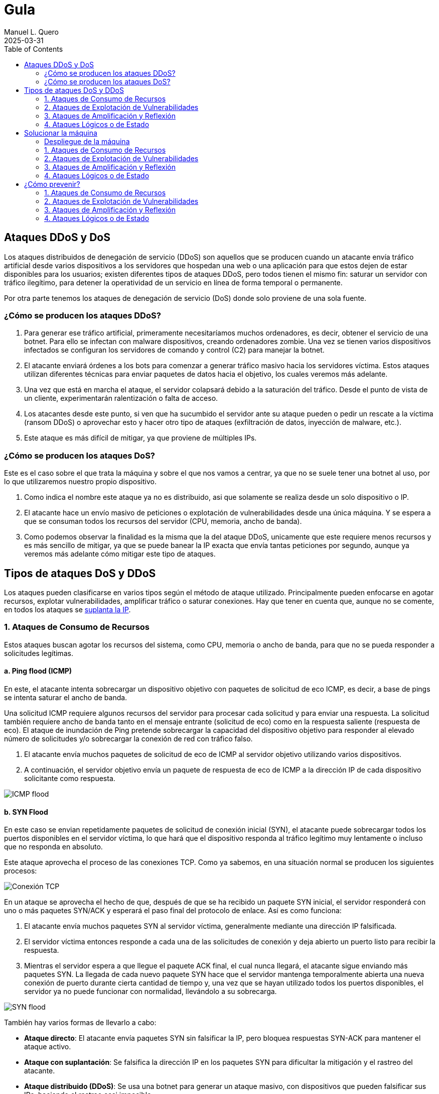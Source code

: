 = Gula
:author: Manuel L. Quero
:revdate: 2025-03-31
:toc: left
:doctype: book

<<<

== Ataques DDoS y DoS

Los ataques distribuidos de denegación de servicio (DDoS) son aquellos que se producen cuando un atacante envía tráfico artificial desde varios dispositivos a los servidores que hospedan una web o una aplicación para que estos dejen de estar disponibles para los usuarios; existen diferentes tipos de ataques DDoS, pero todos tienen el mismo fin: saturar un servidor con tráfico ilegítimo, para detener la operatividad de un servicio en línea de forma temporal o permanente.

Por otra parte tenemos los ataques de denegación de servicio (DoS) donde solo proviene de una sola fuente.

=== ¿Cómo se producen los ataques DDoS?

. Para generar ese tráfico artificial, primeramente necesitaríamos muchos ordenadores, es decir, obtener el servicio de una botnet. Para ello se infectan con malware dispositivos, creando ordenadores zombie. Una vez se tienen varios dispositivos infectados se configuran los servidores de comando y control (C2) para manejar la botnet.

. El atacante enviará órdenes a los bots para comenzar a generar tráfico masivo hacia los servidores víctima. Estos ataques utilizan diferentes técnicas para enviar paquetes de datos hacia el objetivo, los cuales veremos más adelante.

. Una vez que está en marcha el ataque, el servidor colapsará debido a la saturación del tráfico. Desde el punto de vista de un cliente, experimentarán ralentización o falta de acceso.

. Los atacantes desde este punto, si ven que ha sucumbido el servidor ante su ataque pueden o pedir un rescate a la víctima (ransom DDoS) o aprovechar esto y hacer otro tipo de ataques (exfiltración de datos, inyección de malware, etc.).

. Este ataque es más difícil de mitigar, ya que proviene de múltiples IPs.

=== ¿Cómo se producen los ataques DoS?

Este es el caso sobre el que trata la máquina y sobre el que nos vamos a centrar, ya que no se suele tener una botnet al uso, por lo que utilizaremos nuestro propio dispositivo. 

. Como indica el nombre este ataque ya no es distribuido, asi que solamente se realiza desde un solo dispositivo o IP.

. El atacante hace un envío masivo de peticiones o explotación de vulnerabilidades desde una única máquina. Y se espera a que se consuman todos los recursos del servidor (CPU, memoria, ancho de banda).

. Como podemos observar la finalidad es la misma que la del ataque DDoS, unicamente que este requiere menos recursos y es más sencillo de mitigar, ya que se puede banear la IP exacta que envía tantas peticiones por segundo, aunque ya veremos más adelante cómo mitigar este tipo de ataques.

== Tipos de ataques DoS y DDoS

Los ataques pueden clasificarse en varios tipos según el método de ataque utilizado. Principalmente pueden enfocarse en agotar recursos, explotar vulnerabilidades, amplificar tráfico o saturar conexiones. Hay que tener en cuenta que, aunque no se comente, en todos los ataques se https://www.cloudflare.com/es-es/learning/ddos/glossary/ip-spoofing/[suplanta la IP].

=== 1. Ataques de Consumo de Recursos

Estos ataques buscan agotar los recursos del sistema, como CPU, memoria o ancho de banda, para que no se pueda responder a solicitudes legítimas.

==== a. Ping flood (ICMP)

En este, el atacante intenta sobrecargar un dispositivo objetivo con paquetes de solicitud de eco ICMP, es decir, a base de pings se intenta saturar el ancho de banda.

Una solicitud ICMP requiere algunos recursos del servidor para procesar cada solicitud y para enviar una respuesta. La solicitud también requiere ancho de banda tanto en el mensaje entrante (solicitud de eco) como en la respuesta saliente (respuesta de eco). El ataque de inundación de Ping pretende sobrecargar la capacidad del dispositivo objetivo para responder al elevado número de solicitudes y/o sobrecargar la conexión de red con tráfico falso.

. El atacante envía muchos paquetes de solicitud de eco de ICMP al servidor objetivo utilizando varios dispositivos.

. A continuación, el servidor objetivo envía un paquete de respuesta de eco de ICMP a la dirección IP de cada dispositivo solicitante como respuesta.

image::assets/ping-icmp.png[ICMP flood]

==== b. SYN Flood

En este caso se envian repetidamente paquetes de solicitud de conexión inicial (SYN), el atacante puede sobrecargar todos los puertos disponibles en el servidor víctima, lo que hará que el dispositivo responda al tráfico legítimo muy lentamente o incluso que no responda en absoluto.

Este ataque aprovecha el proceso de las conexiones TCP. Como ya sabemos, en una situación normal se producen los siguientes procesos:

image::assets/syn-flood-1.png[Conexión TCP]

En un ataque se aprovecha el hecho de que, después de que se ha recibido un paquete SYN inicial, el servidor responderá con uno o más paquetes SYN/ACK y esperará el paso final del protocolo de enlace. Así es como funciona:

. El atacante envía muchos paquetes SYN al servidor víctima, generalmente mediante una dirección IP falsificada.

. El servidor víctima entonces responde a cada una de las solicitudes de conexión y deja abierto un puerto listo para recibir la respuesta.
    
. Mientras el servidor espera a que llegue el paquete ACK final, el cual nunca llegará, el atacante sigue enviando más paquetes SYN. La llegada de cada nuevo paquete SYN hace que el servidor mantenga temporalmente abierta una nueva conexión de puerto durante cierta cantidad de tiempo y, una vez que se hayan utilizado todos los puertos disponibles, el servidor ya no puede funcionar con normalidad, llevándolo a su sobrecarga.

image::assets/syn-flood-2.png[SYN flood]

También hay varios formas de llevarlo a cabo:

* *Ataque directo*: El atacante envía paquetes SYN sin falsificar la IP, pero bloquea respuestas SYN-ACK para mantener el ataque activo.
* *Ataque con suplantación*: Se falsifica la dirección IP en los paquetes SYN para dificultar la mitigación y el rastreo del atacante.
* *Ataque distribuido (DDoS)*: Se usa una botnet para generar un ataque masivo, con dispositivos que pueden falsificar sus IPs, haciendo el rastreo casi imposible.

==== c. UDP Flood

En este ataque lo que se pretende es enviar paquetes UDP a puertos aleatorios, forzando al servidor a responder con "puerto inalcanzable". 

De normal, un servidor responde a un paquete UDP enviado a uno de sus puertos de la siguiente forma:

. El servidor comprueba primero si se está ejecutando algún programa que esté escuchando solicitudes en el puerto especificado.

. Si ningún programa recibe paquetes en ese puerto, el servidor responde con un paquete ICMP (ping) para informar al remitente de que no se podía alcanzar el destino.

Entoces, si tiene que realizar este proceso para una petición, podemos llegar a imaginar que ocurre si se envían muchas peticiones. Como resultado de que el servidor víctima utiliza recursos para comprobar y luego responder a cada paquete UDP recibido, los recursos del objetivo pueden agotarse muy rápido cuando se recibe una gran avalancha de paquetes UDP, lo que provoca una denegación de servicio al tráfico normal.

image::assets/udp-flood.png[UDP Flood]

=== 2. Ataques de Explotación de Vulnerabilidades

Aprovechan fallos en el software o protocolo de red para hacer que el sistema colapse.

==== a. Slowloris

https://github.com/gkbrk/slowloris[Slowloris] es un programa que permite que un atacante sobrecargue un servidor objetivo al abrir y mantener muchas conexiones simultáneas HTTP entre el atacante y el objetivo.

El ataque se produce en la *capa de aplicación* y funciona al abrir conexiones a un servidor web objetivo y mantener esas conexiones abiertas todo el tiempo que se pueda. Slowloris es una herramienta de ataque específica diseñada para permitir que una sola máquina derribe un servidor sin utilizar mucho ancho de banda, en su lugar tiene como objetivo utilizar los recursos del servidor con solicitudes que parecen más lentas de lo normal, pero que por lo demás imitan el tráfico regular. 

El servidor atacado solo tendrá un número determinado de hilos disponibles para gestionar conexiones concurrentes. Cada hilo del servidor intentará mantenerse en servicio mientras espera a que se complete la solicitud lenta, lo cual nunca ocurre. Cuando se haya superado el máximo de conexiones posibles del servidor, no se responderá a cada conexión adicional y se producirá una denegación de servicio.

Este ataque se produce en 4 pasos:

. El atacante abre múltiples conexiones al servidor objetivo mediante el envío de múltiples encabezados de solicitudes HTTP parciales.

. El objetivo es abrir un hilo para cada solicitud entrante, con la intención de cerrar el hilo una vez que se haya completado la conexión. Para ser eficiente, si una conexión tarda demasiado, el servidor agotará el tiempo de la conexión excesivamente larga, liberando el hilo para la siguiente solicitud.

. Para evitar que el objetivo agote las conexiones, el atacante envía periódicamente encabezados de solicitud parciales al objetivo para mantener activa la solicitud. Básicamente, dice: "¡Todavía estoy aquí! Solo soy lento, por favor, espérame".

. El servidor objetivo nunca es capaz de liberar ninguna de las conexiones parciales abiertas mientras espera a que termine la solicitud. Una vez que todos los hilos disponibles están en uso, el servidor será incapaz de responder a las solicitudes adicionales realizadas desde el tráfico regular, provocando una denegación de servicio.

image::assets/Slowloris.jpg[Slowloris]

==== b. Teardrop Attack

En este caso se usan paquetes fragmentados de datos para inundar el servidor o la red de una víctima. Dado que el servidor no puede volver a ensamblar los paquetes, se produce una sobrecarga del servidor.

Los datos, o el tráfico de la red, suelen desglosarse en pequeños fragmentos y, luego, etiquetarse con un número específico en lo que se conoce como el campo "Fragment Offset". Volver a organizarlos en el orden correcto una vez que llegan es lo que suele suceder cuando no hay un ataque de por medio.

Entonces durante un ataque Teardrop, el ciberdelincuente inyecta un error en el campo "Fragment Offset", que interrumpe el proceso de resecuenciamiento. Como resultado, el sistema recolecta un grupo grande de datos fragmentados dañados que no se pueden volver a ensamblar adecuadamente. Lamentablemente, tu sistema se sobrecarga y se bloquea sin advertencias (adecuadas).

Este ataque afectaba principalmente a sistemas antiguos como Windows 95, NT y algunas versiones de Linux

image::assets/Teardrop.jpg[Teardrop]

==== c. Ping of Death (PoD)

Este ataque es el precursos del *Ping flood* visto anteriormente. Consiste en el envio de paquetes más extensos que el tamaño máximo de paquetes de una conexión a Internet.

Estos paquetes son superior a 65,535 bytes, lo que provoca errores de reensamblaje en sistemas antiguos y puede causar fallos del sistema o reinicios. Este ataque aprovecha vulnerabilidades específicas en el manejo de fragmentación de paquetes de ciertos sistemas operativos más antiguos.

image::assets/ping-of-death.png[PoD]

=== 3. Ataques de Amplificación y Reflexión

Utilizan servidores de terceros para amplificar el tráfico hacia la víctima, generando un volumen de datos inmenso. Todos los ataques de amplificación aprovechan una disparidad en el consumo de ancho de banda entre un atacante y el recurso web objetivo.

==== a. DNS Amplification

En este ataque un atacante aprovecha la funcionalidad de los solucionadores de DNS abiertos para sobrecargar una red o servidor específico con una cantidad amplificada de tráfico, impidiendo el acceso.

Consiste en enviar consultas breves que derivan en extensas respuestas que permiten aumentar el volumen del tráfico, produciendo la caida del servidor. También hay que tener en cuenta el efecto devastador que tiene esto realizado por una botnet.

Este ataque se ejecuta de la siguiente manera:

. El atacante utiliza un punto de conexión en riesgo para enviar paquetes UDP con direcciones IP falsificadas a un recursor de DNS. La dirección falsificada en los paquetes señala a la dirección IP real de la víctima.

. Cada uno de los paquetes UDP realiza una solicitud a un solucionador de DNS, que a menudo aprueba un argumento como "CUALQUIERA" para recibir la respuesta más extensa posible.

. Después de recibir las solicitudes, el solucionador de DNS, que intenta ser útil respondiendo, envía una respuesta extensa a la dirección IP falsificada. 

. La dirección IP del servidor recibe la respuesta y la infraestructura de red asociada se ve inundada por una avalancha de tráfico, produciendo la denegación de servicio.

image::assets/dns-amplification.png[DNS Amplification]

==== b. NTP Amplification

En este ataque se aprovecha la funcionalidad de un servidor NTP (protocolo de tiempo de red) para sobrecargar una red o servidor específico con una cantidad amplificada de tráfico UDP, lo que impide al tráfico normal acceder al servidor víctima.

Lo que se pretende es explotar el comando monlist en servidores NTP vulnerables para multiplicar el tráfico de solicitud, generando una respuesta hasta 206 veces mayor, permitiendo a un atacante amplificar su ataque de DDoS con un impacto masivo.

Este ataque se realiza de la siguiente manera:

. El atacante utiliza una red de bots para enviar paquetes UDP con direcciones IP falsificadas a un servidor NTP que tiene el comando monlist activado. La dirección IP falsificada en cada paquete se dirige a la dirección IP real de la víctima.

. Cada paquete UDP hace una solicitud al servidor NTP utilizando su comando monlist, lo que provoca una extensa respuesta.

. El servidor responde entonces a la dirección falsificada con los datos resultantes.

. La dirección IP del servidor recibe la respuesta y la infraestructura de red asociada se ve sobrecargada por la avalancha de tráfico, con la consiguiente denegación de servicio.

image::assets/ntp-amplification.png[NTP Amplification]

==== c. Memcached Amplification

En este caso el atacante falsifica las solicitudes a un *servidor memcached* UDP vulnerable, que luego inunda a la víctima objetivo con tráfico de Internet, lo que puede llegar a sobrecargar los recursos de la misma. Mientras está sobrecargada la infraestructura de Internet del objetivo, no se pueden procesar nuevas solicitudes, por lo que se produce la denegación de servicio.

*Memcached* es un sistema de almacenamiento en caché de bases de datos para acelerar sitios web y redes.

El ataque funciona como los anteriores que hemos visto sobre amplificación, ya que se envían solicitudes falsas a un servidor vulnerable, que luego responde con una mayor cantidad de datos que la solicitud inicial, magnificando el volumen de tráfico. Este método de ataque de amplificación es posible ya que los servidores de memcached tienen la opción de funcionar con el protocolo UDP. UDP se utiliza porque nunca se consulta al host objetivo si está o no dispuesto a recibir los datos, lo que permite enviar una gran cantidad de datos al objetivo sin su consentimiento previo.

Un ataque basado en memcached se produce:

. Un atacante implanta una gran *carga útil* de datos en un servidor memcached en riesgo.

. A continuación, el atacante falsifica una solicitud HTTP GET con la dirección IP de la víctima.

. El servidor de memcached vulnerable que recibe la solicitud, que intenta ser útil respondiendo, envía una respuesta extensa al objetivo.

. El servidor objetivo o su infraestructura es incapaz de procesar la gran cantidad de datos enviados desde el servidor memcached, lo cual provoca una sobrecarga y una denegación de servicio a las solicitudes legítimas.

Ejemplo de ataque mecached:

image::assets/memcached-attack.png[Memcached]

=== 4. Ataques Lógicos o de Estado

Estos ataques aprovechan la gestión de conexiones del sistema para hacer que los recursos se agoten.

==== a. HTTP Flood

La intención de este ataque es saturar un servidor objetivo con solicitudes HTTP, en la capa de aplicación. Normalmente se utilizan botnets para este tipo de ataques.

image::assets/http-flood-attack.png[HTTP Flood]

Hay dos variantes:

*Ataque HTTP GET*

Varios dispositivos envian múltiples solicitudes de imágenes, archivos o algún otro activo desde un servidor objetivo. Cuando el objetivo se vea inundado con solicitudes y respuestas entrantes, se producirá una denegación de servicio

*Ataque HTTP POST*

Este tipo de ataque se hace a través de los formularios, donde se suelen enviar los datos a una base de datos. El proceso de gestionar los datos del formulario y ejecutar los comandos necesarios de la base de datos es relativamente intensivo en comparación con la cantidad de potencia de procesamiento y el ancho de banda que se necesita para enviar la solicitud POST. Este ataque utiliza la disparidad en el consumo relativo de recursos, al enviar muchas solicitudes POST directamente a un servidor objetivo hasta que se sature su capacidad

==== b. RUDY (R U Dead Yet?)

https://github.com/sahilchaddha/rudyjs[RUDY] es una herramienta cuyo objetivo es mantener un servidor web atado al enviar datos de formularios a un ritmo muy lento. La herramienta detecta los campos del formulario y aprovecharse del proceso de envío del mismo.

Un ataque R.U.D.Y. se realiza en los siguientes pasos:

. La herramienta R.U.D.Y. rastrea la aplicación de la víctima en busca de un campo de formulario.

. Cuando encuentra un formulario, la herramienta crea una solicitud POST HTTP para imitar el envío de un formulario legítimo. Esta solicitud POST contiene un encabezado que alerta al servidor de que se va a enviar un contenido muy extenso.

. Luego, la herramienta alarga el proceso de envío de los datos del formulario al dividirlo en paquetes de hasta 1 byte cada uno, y al enviar estos paquetes al servidor a intervalos aleatorios de unos 10 segundos cada uno.

. La herramienta sigue enviando datos de forma indefinida. El servidor web mantendrá la conexión abierta para aceptar los paquetes, ya que el comportamiento del ataque es similar al de un usuario con una velocidad de conexión lenta que envía datos de un formulario. Entretanto, se ve afectada la capacidad del servidor web para manejar el tráfico legítimo, por lo que termina saturándose.

image::assets/RUDY.jpg[RUDY]

<<<

== Solucionar la máquina

Vamos a ver en esta guía cómo realizar ataques de denagación de servicios y cómo estos afectan a un servidor mal configurado. Aprenderemos principalmente cómo realizarlos y ver lo que ocurre en nuestra máquina.

Para ello utilizaremos varias herramientas que estarán disponibles en el contenedor *dos*:

* https://www.kali.org/tools/hping3/[hping3]
* https://github.com/gkbrk/slowloris[slowloris]
* ping
* https://github.com/C4PIT4L/TearDrop[TearDrop]
* https://github.com/LimerBoy/Impulse[Impulse]
* https://github.com/sahilchaddha/rudyjs[Rudyjs]
* https://github.com/rodarima/lsi/blob/master/p2/dnsdrdos.c[dnsdrdos.c]


Sería conveniente utilizar una distribución Linux, es recomendable usar Kali Linux.

=== Despliegue de la máquina

Como requisito, necesitaremos tener instalado docker y docker-compose.

Podemos ver como instalar docker para varias distribuciones de linux -> https://docs.docker.com/engine/install/[Instalar Docker]

Podemos ver como instalar docker-compose para varias distribuciones de linux -> https://docs.docker.com/compose/install/linux/[Instalar Docker-Compose]

En un directorio deberemos tener el auto_deploy.sh, gula.tar y docker-compose.yml, deberemos acceder con la terminal a dicho directorio y ejecutar el siguiente comando. 

(Si el auto_deploy no tiene permisos se los damos mediante *chmod +x*). 

[source,bash]
----
$ sudo bash auto_deploy.sh gula.tar
----

Tendremos tres imagenes, dos son del servidor y la otra es un entorno de ataque, donde están todas las herramientas configuradas y listas para usar. Si queremos usar este entorno, en una terminal ponemos:

[source,bash]
----
$ sudo su
$ docker exec -ti dos /bin/bash
----

En caso de querer comprobar el servidor con *tcpdump*, deberemos acceder al contenedor de nginx:

[source,bash]
----
$ sudo su
$ docker exec -ti nginx /bin/bash
----

También podemos ver las estadísticas de los contenedores poniendo *docker stats* en la terminal.

En cuanto a acceder a la página, es recomendable crear un nuevo perfil en nuestro navegador y borrar la cache de este por cada ataque. De esta forma comprobaremos que se ha realizado o no, sería como entrar por primera vez.

[cols="1,1"]
|===
|Navegador|URL

|Firefox
|about:profiles

|Brave
|brave://settings/manageProfile

|Chrome
|chrome://settings -> "Personas"

|Opera
|opera://settings/side-profiles-settings
|===

==== Nociones básicas

* *tcpdump* -> Es una herramienta de línea de comandos utilizada para capturar y analizar el tráfico de red en tiempo real. Permite inspeccionar los paquetes que circulan por una interfaz de red, filtrar tráfico específico por protocolos, direcciones IP o puertos, y visualizar detalles sobre las conexiones de red. Es útil para diagnosticar problemas de red, auditar la seguridad o estudiar el comportamiento de aplicaciones en la red.

* *docker stats* -> Muestra información en tiempo real sobre el rendimiento de los contenedores en ejecución. Los datos que proporciona son útiles para monitorear el consumo de recursos y detectar posibles problemas de rendimiento.

- *CPU %* -> Indica el porcentaje de uso de la CPU por parte del contenedor. Es útil para detectar si un contenedor está consumiendo demasiados recursos de procesamiento.
- *MEM USAGE / LIMIT* -> Muestra la cantidad de memoria RAM utilizada por el contenedor, junto con el límite de memoria asignado. Esto permite ver si un contenedor está alcanzando su límite de memoria, lo que podría llevar a que se detenga o se vuelva inestable.
- *MEM %* -> El porcentaje de la memoria total asignada al contenedor que está siendo utilizada.
- *NET I/O* -> Muestra la cantidad de datos que el contenedor ha enviado y recibido por la red. Esta cifra es útil para evaluar si el contenedor está generando un alto volumen de tráfico de red, lo que podría indicar que está manejando grandes cantidades de datos o que está siendo atacado
- *BLOCK I/O* -> Muestra la cantidad de datos leída y escrita por el contenedor en el sistema de almacenamiento (disco). Es útil para detectar cuellos de botella en el rendimiento del contenedor relacionados con el acceso a disco.
- *PIDS* -> El número de procesos activos dentro del contenedor. Si este número es muy alto, puede indicar que el contenedor está ejecutando demasiados procesos.

=== 1. Ataques de Consumo de Recursos

==== a. Ping flood (ICMP)

===== Comando

[source,bash]
----
$ sudo hping3 --icmp -flood -a (IPspoof) (IP)
----

Mediante este comando podremos enviar muchos paquetes ICMP como hemos visto anteriormente, con nuestra IP falsificada.

. *hping3* -> Es una herramienta para generar paquetes de red personalizados y hacer pruebas de red o ataques de denegación de servicio (DoS).

. *--icmp* -> Indica que se van a enviar paquetes ICMP (tipo "ping"), similares a los enviados por el comando ping.

. *--flood* -> Envía paquetes lo más rápido posible sin esperar respuesta, generando un gran volumen de tráfico.

. *-a (IPspoof)* -> Usa IP spoofing, es decir, falsifica la dirección IP de origen, haciendo que el ataque parezca provenir de otra máquina.

===== Resultados del ataque

*Limitaciones del entorno local*

El ataque está diseñado para saturar el ancho de banda de un servidor remoto.

En nuestro caso, tanto el atacante como el servidor están en la misma máquina o en la misma red local, lo que elimina la latencia de la red y la congestión del tráfico externo.

Al no haber una "distancia" real que recorrer para los paquetes, el tráfico no se propaga como en un ataque real.

*Análisis del tráfico con tcpdump*

Si ejecutamos el ataque y analizamos el tráfico desde el servidor Nginx con tcpdump, podemos ver cómo se reciben las peticiones.

[source,bash]
----
$ tcpdump -i eth0 icmp
----

image::assets/imagenes-vuln/1/Pingflood/tcpdump.png[Tcpdump]

En los resultados, observamos que solo 481825 paquetes han sido capturados de un total de 7786662 paquetes filtrados, el resto ha sido descartado por el kernel.

Esto ocurre porque el sistema no puede manejar un volumen tan alto de paquetes, por lo que los descarta antes de procesarlos.

*Monitoreo con docker stats*

image::assets/imagenes-vuln/1/Pingflood/dockerstats.png[Dockerstats]

Al revisar docker stats durante el ataque, no se observan cambios significativos en el uso de recursos.

Lo único que aumenta es el Net I/O de Nginx, ya que está recibiendo las solicitudes maliciosas.

Sin embargo, como los paquetes son descartados antes de ser procesados, el ancho de banda real no se ve afectado.

==== b. SYN Flood

===== Comando

Mediante el siguiente comando enviaremos un ataque SYN flood con direcciones IP falsificadas para saturar la tabla de conexiones del servidor y hacer que deje de aceptar conexiones legítimas.

[source,bash]
----
$ sudo hping3 -c 15000 -d 120 -S -w 64 -p 80 --flood --rand-source (IP)
----

. *hping3* -> Es una herramienta de red utilizada para enviar paquetes TCP/IP personalizados. Es muy útil para pruebas de red y ataques de denegación de servicio (DoS).

. *-c 15000* -> Indica el número de paquetes a enviar, en este caso, 15,000 paquetes.

. *-d 120* -> Establece el tamaño del payload de cada paquete a 120 bytes.

. *-S* -> Establece el flag SYN en el paquete TCP. Esto es clave para un ataque SYN flood, ya que inicia una conexión TCP sin completar el "handshake".

. *-w 64* -> Define el tamaño de la ventana TCP. Esto es el tamaño de la ventana de recepción de datos en el protocolo TCP.

. *-p 80* -> Especifica el puerto de destino. En este caso, el puerto 80, que es utilizado por HTTP.

. *--flood* -> Envía paquetes lo más rápido posible sin esperar respuesta, generando un gran volumen de tráfico.

. *--rand-source* -> Hace que la fuente de los paquetes sea aleatoria, lo que dificulta el rastreo del origen del ataque (hace que el ataque sea de tipo "spoofed").

===== Resultados del ataque

*Inicio del ataque*

Una vez que iniciamos el ataque, es recomendable esperar unos segundos para que su efecto se refleje en el servidor.

*Verificación del efecto*

Para comprobar si el ataque ha tenido éxito, intentamos acceder a la IP del servidor desde el navegador.

Es importante limpiar la caché del navegador o usar un perfil nuevo para evitar datos almacenados. (Esta recomendación puede incluirse en la parte de despliegue del documento).

image::assets/imagenes-vuln/1/SYNflood/cargando.png[Cargando]

Como podemos ver, el servidor no responde y la página no carga. Esto indica que el ataque ha sido exitoso y está afectando la disponibilidad del servicio.

*Análisis con tcpdump*

Durante un breve escaneo con tcpdump, observamos que se han capturado 21 paquetes de un total de 3955070 paquetes procesados, el resto ha sido descartado por el kernel.

[source,bash]
----
$ tcpdump -i any 'tcp[tcpflags] & (tcp-syn) != 0 and tcp[tcpflags] & (tcp-ack) == 0'
----

Esto indica que hay una gran cantidad de paquetes SYN intentando establecer conexiones, lo que reduce progresivamente la disponibilidad del servidor para aceptar clientes legítimos.

image::assets/imagenes-vuln/1/SYNflood/tcpdump.png[Tcpdump]

*Análisis del impacto con docker stats*

Al monitorear el servidor con docker stats, observamos un Net I/O de 4.68GB / 4.27MB.

Esto sugiere que la carga de red es muy elevada, lo que aumenta las probabilidades de que algunos paquetes logren completar el handshake y consuman recursos del servidor.

image::assets/imagenes-vuln/1/SYNflood/dockerstats.png[Dockerstats]

==== c. UDP Flood

===== Comando

[source,bash]
----
$ sudo hping3 --udp -p 53 -d 120 --flood (IP)
----

. *hping3* -> Es una herramienta para generar paquetes de red personalizados y hacer pruebas de red o ataques de denegación de servicio (DoS).

. *--udp* -> Envía paquetes UDP en lugar de los predeterminados TCP.

. *-p 53* -> Especifica el puerto de destino, en este caso 53 (DNS) (Otros puertos que se pueden usar son 123 (NTP) y 161 (SNMP) ya que van por UDP)

. *-d 120* -> Define el tamaño de los paquetes en 120 bytes.

. *--flood* -> Envía paquetes lo más rápido posible sin esperar respuesta, generando un gran volumen de tráfico.

===== Resultados del ataque

*Inicio del ataque*

Este ataque no lo podemos realizar en nuestro entorno. Esto es debido a que no hay ancho de banda involucrado, ocurriendo el mismo caso que en el ataque de ping flood. Cuando el puerto de destino no está abierto, el sistema responde con un paquete ICMP (ping). Al ejecutarse en un entorno local, no se genera tráfico significativo, por lo que no se pueden observar efectos claros en la red.

*Análisis con tcpdump*

Durante un breve escaneo con tcpdump, observamos que se han capturado 71323 paquetes de un total de 2390095 paquetes procesados, el resto de los paquetes ha sido descartado por el kernel.

[source,bash]
----
$ tcpdump -i any udp
----

Esto indica que el ataque se está ejecutando correctamente y que los paquetes están llegando al servidor. Sin embargo, al no haber distancia real en la red ni consumo de ancho de banda, los efectos son mínimos en este entorno.

image::assets/imagenes-vuln/1/UDPflood/tcpdump.png[Tcpdump]

*Análisis del impacto con docker stats*

Al monitorear el servidor con docker stats, observamos un Net I/O de aproximadamente 5.9GB / 600KB.

Esto sugiere que el servidor está recibiendo una gran cantidad de paquetes, pero no está generando una respuesta significativa en términos de tráfico saliente. Esto confirma que, aunque el ataque está en marcha, en un entorno local no se logra un impacto real en el rendimiento del servidor.

image::assets/imagenes-vuln/1/UDPflood/dockerstats.png[Dockerstats]

=== 2. Ataques de Explotación de Vulnerabilidades

==== a. Slowloris

===== Requisitos

Deberemos tener antes python3 instalado (Debian/Ubuntu):

[source,bash]
----
$ sudo apt upgrade
$ sudo apt install python3 python3-pip python3-dev python3-venv build-essential
----

En caso de usar otra distribución mira esto -> https://www.geeksforgeeks.org/how-to-install-python-on-linux/

Descargamos la herramienta, para ello tenemos dos opciones:

*Pip install*:

[source,bash]
----
$ sudo pip3 install slowloris
$ slowloris example.com
----

*Git clone*:
[source,bash]
----
$ git clone https://github.com/gkbrk/slowloris.git
$ cd slowloris
$ python3 slowloris.py example.com
----

===== Comando

En este caso, es recomendable usar varias terminales con este comando, de esta forma es más rápido el ataque.

[source,bash]
----
$ sudo slowloris (IP)
----

===== Resultados del ataque

Este ataque ha sido exitoso en nuestro entorno; no solo impide el acceso a la página, sino que la ha dejado completamente inaccesible.

*Verificación del efecto*

Accedemos con nuestro perfil a la IP del servidor y nos debe salir lo siguiente:

image::assets/imagenes-vuln/2/slowloris/conexion.png[ConexionError]

Esto nos indica que se ha realizado con exito el ataque DoS.

*Análisis con tcpdump*

Analizando los datos capturados con tcpdump, podemos observar que nuestro ataque está ocupando múltiples conexiones al puerto 80 y que estas conexiones no están siendo cerradas, sino que permanecen abiertas. Esto es lo que ocurre con Slowloris, donde el atacante envía solicitudes HTTP parciales para mantener las conexiones activas y agotar los recursos del servidor.

[source,bash]
----
$ tcpdump -i eth0 -n port 80 and tcp[13] = 2
----

Además, en las terminales donde ejecutamos Slowloris, podemos ver que la herramienta indica el envío del encabezado Keep-Alive a los sockets abiertos, lo que refuerza la persistencia de las conexiones.

image::assets/imagenes-vuln/2/slowloris/tcpdump.png[Tcpdump]

*Análisis del impacto con docker stats*

Por otro lado, al inspeccionar el consumo de recursos con docker stats, observamos que el contenedor del servidor está recibiendo 30GB en Net I/O, lo que representa un tráfico alto para un servidor web. Este consumo masivo de red sugiere que el servidor está siendo saturado con solicitudes, lo que contribuye a su caída.

image::assets/imagenes-vuln/2/slowloris/dockerstats.png[Dockerstats]

==== b. Teardrop

===== Requisitos

Deberemos tener antes python3 instalado (Debian/Ubuntu):

[source,bash]
----
$ sudo apt upgrade
$ sudo apt install python3 python3-pip python3-dev python3-venv build-essential
----

En caso de usar otra distribución mira esto -> https://www.geeksforgeeks.org/how-to-install-python-on-linux/

Descargamos la herramienta:

[source,bash]
----
$ git clone https://github.com/C4PIT4L/TearDrop.git
$ cd TearDrop
$ python3 -m venv venv
$ source venv/bin/activate
$ pip install -r requirements.txt
----

===== Comando

[source,bash]
----
$ sudo python teardrop.py (IP) 1500 --indefinite
----

- *python teardrop.py* -> Ejecuta el script teardrop.py, que genera paquetes malformados.

- *(IP)* -> IP víctima.

- *1500* -> Tamaño de los paquetes fragmentados en bytes.

- *--indefinite* -> Opción que indica que el ataque se ejecutará de forma continua hasta que lo detengas (Ctrl + C).

===== Resultados del ataque

Como pudimos ver anteriormente, este ataque se ejecutaba en servidores antiguos con sistemas Windows 95, NT 4.0 y Linux 2.0, pero los sistemas modernos simplemente descartan estos paquetes.
Además en una red local, los fragmentos IP llegan demasiado rápido y no generan problemas de reensamblado. En redes antiguas con alta latencia, el ataque funcionaba porque los fragmentos llegaban en momentos diferentes.

==== c. Ping of Death (PoD)

===== Comando

[source,bash]
----
$ ping -s 65500 -c 1000 (IP)
----

- *-s 65500* -> Tamaño del paquete (máximo 65535 bytes, pero algunos sistemas tienen límites menores).

- *-c 1000* -> Enviar 1000 paquetes.

- *(IP)* -> La IP del objetivo.

===== Resultados del ataque

Al igual que el anterior, este ataque solo afecta a sistemas antiguos (Windows 95/98/NT, Linux 2.0, algunos routers antiguos).

Actualmente el protocolo IPv4 permite que los paquetes se dividan en fragmentos si son demasiado grandes. Si un paquete se fragmenta y el receptor no puede reconstruirlo correctamente, simplemente lo descarta

=== 3. Ataques de Amplificación y Reflexión

==== a. DNS Amplification

===== Requisitos

Vamos a usar una antiguo script de C, por lo que haremos lo siguiente:

[source,bash]
----
$ mkdir dnsdrdos
$ cd dnsdrdos
$ wget https://github.com/rodarima/lsi/blob/master/p2/dnsdrdos.c
$ gcc dnsdrdos.c -o dnsdrdos.o -Wall -ansi
----

Una vez compilado el script, necesitamos crear una lista de servidores dns, que serán los que envien paquetes al servidor víctima:

Podemos obtener los servidores dns de la siguiente página -> https://public-dns.info/

===== Comando

[source,bash]
----
$ sudo ./dnsdrdos.o -f (dnslist.txt) -s (IP víctima) -l (tiempo del ataque)
----
- *-f* -> El archivo txt con la lista de servidores dns, solo una IP por linea
- *-s* -> La IP a la que vamos a atacar
- *-l* -> El tiempo de duración del ataque

===== Resultados del ataque

Este ataque es bastante eficaz, como se está utilizando una IP local (nuestra red interna), los servidores DNS amplifican las peticiones hacia esta dirección. El tráfico amplificado llena la red local con solicitudes, causando congestión. Sin embargo, el servidor DNS local sigue funcionando, ya que no se ve afectado por el ataque en términos de disponibilidad. El problema es que, dado que el tráfico afecta a nuestra red interna, otras aplicaciones y servicios de red que dependen de la conexión (como navegación web o actualizaciones de paquetes) se ven ralentizados o incluso interrumpidos.

*Gráficos en Kali Linux*

En Kali Linux, en la parte superior derecha, hay unos gráficos que muestran el uso de la CPU. Podemos observar cómo, durante el ataque, el gráfico comienza a reflejar un incremento en la carga del procesador. Esto indica que el servidor está procesando un número elevado de solicitudes, lo que confirma que el ataque está en curso.

image::assets/imagenes-vuln/3/dns/kali.png[KaliGraphs]

*Análisis con tcpdump*

Utilizando tcpdump, se puede observar cómo las peticiones de las IPs de los servidores DNS están llegando a la red. Cada una de estas solicitudes genera una respuesta amplificada, lo que contribuye a la sobrecarga del ancho de banda y la congestión en la red local.

image::assets/imagenes-vuln/3/dns/tcpdump.png[Tcpdump]

*Análisis con docker stats*

Al consultar docker stats, se observa que no hay una carga significativa en los contenedores. Esto ocurre ya que el ataque está afectando principalmente el ancho de banda de la red local, y no la carga de los servicios dentro de los contenedores.

image::assets/imagenes-vuln/3/dns/dockerstats.png[Dockerstats]

Un buen ejemplo de cómo el ataque afecta la funcionalidad de la red es al intentar realizar una actualización de paquetes con apt. Durante el ataque, se observa que la actualización no puede completarse, ya que los paquetes necesarios para la actualización no llegan debido a la congestión en la red.

image::assets/imagenes-vuln/3/dns/updateError.png[UpdateError]

==== b. NTP Amplification

===== Requisitos

Deberemos tener antes python3 instalado (Debian/Ubuntu):

[source,bash]
----
$ sudo apt upgrade
$ sudo apt install python3 python3-pip python3-dev python3-venv build-essential
----

En caso de usar otra distribución mira esto -> https://www.geeksforgeeks.org/how-to-install-python-on-linux/

Para este ataque vamos a usar la herramienta Impulse, vamos a descargarla e instalar los requisitos.

[source,bash]
----
$ git clone https://github.com/LimerBoy/Impulse.git
$ cd Impulse
$ python3 -m venv venv
$ source venv/bin/activate
$ pip3 install -r requirements.txt
$ python3 impulse.py --help
----

Ya estará lista para usar esta versátil herramienta.

También hay servidores NTP cómo en el caso de DNS -> https://tf.nist.gov/tf-cgi/servers.cgi

===== Comando

[source,bash]
----
$ sudo python3 impulse.py --method NTP --time 200 --threads 15 --target (IP):123
----

- *--method NTP* -> Especifica el método de ataque a utilizar. En este caso, se trata de un ataque de amplificación NTP (Network Time Protocol). Este tipo de ataque funciona enviando solicitudes maliciosas a servidores NTP abiertos para generar un volumen de tráfico mayor dirigido al objetivo.

- *--time 200* -> Define la duración del ataque en segundos. En este caso, el ataque se ejecutará durante 200 segundos.

- *--threads 15* -> Especifica el número de hilos que se utilizarán para ejecutar el ataque en paralelo. Cuantos más hilos, más solicitudes simultáneas se enviarán, aumentando el volumen de tráfico generado.

- -*-target (IP):123* -> La IP víctima y el puerto al que vamos a atacar.

===== Resultados del ataque

Aunque este ataque suele ser efectivo, no alcanza la misma potencia que el anterior. Esto se debe a que la amplificación del tráfico NTP es menor, lo que reduce la probabilidad de causar una saturación inmediata de la red. Para que un ataque de este tipo tenga un impacto significativo, se necesita un volumen de tráfico considerable; si los paquetes generados no llenan el ancho de banda disponible, el efecto será mínimo.

*Gráficos en Kali Linux*

Podemos observar cómo los paquetes llegan a nuestro contenedor, de manera similar al ataque anterior.

image::assets/imagenes-vuln/3/ntp/kali.png[KaliGraphs]

*Análisis con tcpdump*

Además, con tcpdump podemos ver que se han capturado 1500 paquetes de un total de 11413, utilizando el siguiente comando en una terminal fuera de los contenedores:

[source,bash]
----
tcpdump -i eth0 port 123 -vv
----

image::assets/imagenes-vuln/3/ntp/tcpdump.png[Tcpdump]

A pesar de esto, seguimos teniendo acceso a todos los servicios sin interrupciones, lo que indica que el ataque no es lo suficientemente fuerte en este caso. La red local tiene suficiente capacidad para absorber el tráfico y el ataque no está generando suficiente tráfico porque el número de threads y el tiempo son insuficientes.

==== c. Memcached

===== Reconocimiento

En este caso, este ataque sirve unicamente para servidores con servicio memcached, este servicio suele estar presente en el puerto 11211.

[source,bash]
----
$ nmap -p 11211 --script memcached-info (IP)
----

===== Herramientas

Deberemos tener antes python3 instalado (Debian/Ubuntu):

[source,bash]
----
$ sudo apt upgrade
$ sudo apt install python3 python3-pip python3-dev python3-venv build-essential
----

En caso de usar otra distribución mira esto -> https://www.geeksforgeeks.org/how-to-install-python-on-linux/

Hay varias herramientas que puedan realizar este ataque:

* *Impulse* -> Podemos volver a usar la misma herramienta del anterior ataque.

[source,bash]
----
$ git clone https://github.com/LimerBoy/Impulse.git
$ cd Impulse
$ python3 -m venv venv
$ source venv/bin/activate
$ pip3 install -r requirements.txt
$ python3 impulse.py --help
----

* *https://github.com/649/Memcrashed-DDoS-Exploit[Memcrashed]* -> Esta herramienta está centrada principalmente en este tipo de ataques, pero necesita usar Shodan API, que se puede obtener gratis si se tiene una cuenta .edu de mail.

[source,bash]
----
$ git clone https://github.com/649/Memcrashed-DDoS-Exploit.git
$ cd Memcrashed-DDoS-Exploit
$ echo "SHODAN_KEY" > api.txt
$ docker build -t memcrashed .
$ docker run -it memcrashed
----

Podemos ver un ejemplo de cómo funciona está herramienta: 

===== Comando

En caso de que queramos realizarlo con *Impulse*, realizaremos el siguiente comando.

[source,bash]
----
$ sudo python3 impulse.py --method MEMCACHED --time 200 --threads 15 --target (IP):11211
----

- *--method MEMCACHED* -> Especifica el tipo de ataque, en este caso, amplificación Memcached.

- *--time 200* -> Define la duración del ataque en segundos. En este caso, el ataque se ejecutará durante 200 segundos.

- *--threads 15* -> Especifica el número de hilos que se utilizarán para ejecutar el ataque en paralelo. Cuantos más hilos, más solicitudes simultáneas se enviarán, aumentando el volumen de tráfico generado.

- *--target (IP):11211* -> Dirección IP del objetivo y puerto al que se enviará el tráfico.

===== Resultados del ataque

Por desgracia, no dispongo de un servidor memcached, pero podemos ver una prueba hacia un servidor real: https://www.youtube.com/watch?v=7oozYx9AfPM[video]

=== 4. Ataques Lógicos o de Estado

==== a. HTTP Flood

===== Herramientas

Para este tipo de ataques hay varias herramientas, de hecho ya vimos una que es Slowloris, pero me gustaría abordar otras que son parecidas o mejores:

* *https://sourceforge.net/projects/loic/[Low Orbit Ion Cannon (LOIC)]* -> Originalmente desarrollada para pruebas de estrés en redes, LOIC permite enviar un gran volumen de solicitudes TCP, UDP o HTTP a un objetivo específico. Su uso ha sido asociado a ataques DDoS coordinados. 

* *https://sourceforge.net/projects/highorbitioncannon/[High Orbit Ion Cannon (HOIC)]* -> Considerada la sucesora de LOIC, HOIC es capaz de generar un volumen aún mayor de tráfico hacia el objetivo. Utiliza scripts llamados "boosters" para aumentar la efectividad del ataque y puede apuntar a múltiples URLs simultáneamente. 

* *https://github.com/R3DHULK/HULK[HULK (HTTP Unbearable Load King)]* -> Esta herramienta genera tráfico HTTP único y obfusca las solicitudes para evadir sistemas de detección de intrusos. Su objetivo es desbordar el servidor con solicitudes únicas, dificultando su mitigación. 

* *https://sourceforge.net/projects/torshammer/[Tor's Hammer]* -> Diseñada para realizar ataques de denegación de servicio a través de la red Tor, esta herramienta envía solicitudes POST lentas para mantener abiertas las conexiones y agotar los recursos del servidor. 

* *https://github.com/epsylon/ufonet[UFONet]* -> Es una herramienta DDoS que utiliza 'zombies' o bots para crear ataques masivos. Permite realizar ataques de inundación HTTP y otros métodos, aprovechando vulnerabilidades en servidores web. 

Algunas de estas herramientas pueden no ser muy eficaces actualmente como puede ser LOIC, HOIC, HULK. Pero por otra parte tenemos herramientas que pueden ser utiles en la actualidad como Slowloris, Tor's Hammer, UFONet.

De todas formas, el efecto que pueden tener depende de la herramienta que escojamos. Por ello he encontrado una herramienta que puede realizar 56 metodos de ataques DDoS:

https://github.com/MatrixTM/MHDDoS[MHDDoS] -> Es una herramienta escrita en Python 3 que permite realizar ataques de denegación de servicio distribuido (DDoS) mediante una amplia variedad de métodos tanto para la capa 7 (HTTP/HTTPS) como para la capa 4 (red).

Podemos ver ejemplos de esta herramienta en acción en el siguiente enlace -> https://blog.elhacker.net/2025/01/ejemplos-ataques-ddos-capa-7-con-mhddos.html[MHDDoS ejemplos]

==== b. RUDY (R U Dead Yet?)

Este ataque es muy efectivo contra nuestro formulario, ya que se encarga de hacer ataques tanto POST que es nuestro caso, como GET.

===== Requisitos

Es necesario instalar npm para esta herramienta:

[source,bash]
----
$ apt update
$ apt install npm
$ git clone https://github.com/sahilchaddha/rudyjs.git
$ cd rudyjs
$ npm install -g rudyjs
----

===== Comando

[source,bash]
----
$ sudo rudy -t "http://(IP)/formulario.php" -d 5 -n 500 -m "POST"
----

- *-t "http://(IP)/formulario.php"* -> El objetivo del ataque, en este caso, un formulario en nuestro servidor.

- *-d 5* -> Retraso de 5 segundos entre el envío de pequeños fragmentos de datos.

- *-n 500* -> Intenta abrir 500 conexiones simultáneas al servidor, manteniendolas abiertas

- *-m "POST"* -> Indica que el ataque usará el método POST.

===== Resultados del ataque

En este ataque, podemos observar un efecto inmediato en nuestro formulario, ya que el servidor devuelve un error 500 (Internal Server Error). Esto ocurre porque se han agotado los recursos del servidor debido al envío de solicitudes HTTP POST extremadamente lentas, manteniendo las conexiones abiertas sin cerrarlas. Como resultado, el servidor queda saturado al intentar procesar todas las conexiones simultáneamente, lo que puede provocar la interrupción del servicio.

image::assets/imagenes-vuln/4/RUDY/error500.png[Error500]

*Análisis con tcpdump*

Por otro lado, mediante tcpdump, podemos capturar y analizar el tráfico generado durante el ataque. Esto nos permite verificar que todas las solicitudes están llegando al servidor. Podemos ver en tiempo real cómo las solicitudes POST se transmiten de manera fragmentada, lo que confirma el efecto del ataque

[source,bash]
----
sudo tcpdump -i eth0 port 80 -A | grep -i "POST"
----

image::assets/imagenes-vuln/4/RUDY/tcpdump.png[Tcpdump]

<<<

== ¿Cómo prevenir?

En esta sección vamos a ver las formas de mitigar cada uno de los anteriores ataques mencionados

=== 1. Ataques de Consumo de Recursos
==== a. Ping flood (ICMP)

* *Desactivar ICMP* -> La manera más sencilla es desactivando la funcionalidad ICMP del dispositivo objetivo. El administrador puede deshabilitar en el dispositivo la capacidad de enviar y recibir cualquier solicitud que utilice el ICMP. Esto produce que el dispositivo en cuestión no responda a las solicitudes de ping, de traceroute y otras actividades de red.

[source,bash]
----
$ sysctl -w net.ipv4.icmp_echo_ignore_all=1
----

* *Reglas de firewall* -> Configurar reglas en el firewall para limitar el tráfico ICMP (iptables, pf, firewalld).

* *Rate limiting* -> Implementar _rate limiting_ para ICMP en dispositivos de red.

* *Fail2Ban* -> Utilizar herramientas como https://github.com/fail2ban/fail2ban[Fail2Ban] para bloquear direcciones con solicitudes excesivas.

==== b. SYN Flood

* *Aumentar la cola de registros* -> Para poder aumentar con éxito el backlog máximo, el sistema tiene que reservar recursos de memoria adicionales para atender las nuevas solicitudes. Si el sistema no cuenta con memoria suficiente para gestionar el aumento del backlog, el rendimiento del sistema se verá afectado, pero mejor eso a que se produzca una negación de servicio.

* *Reciclar la conexión TCP medio abierta más antigua* -> Consiste en sobrescribir la conexión medio abierta más antigua una vez se haya completado el backlog, requiere que se puedan establecer en su totalidad las conexiones legítimas en menos tiempo del que necesita el backlog para llenarse de paquetes SYN maliciosos. Esto no resulta muy eficaz si el backlog es pequeño o si el ataque aumenta.

* *Cookies de SYN* -> El servidor debe crear una cookie, de esta manera se evita el riesgo de que se caigan las conexiones cuando se haya completado el backlog, por lo que el servidor responde a cada solicitud de conexión con un paquete SYN-ACK, pero luego descarta la solicitud SYN del backlog, elimina la solicitud de la memoria y dejan el puerto abierto y preparado para una nueva conexión. Si la solicitud es legítima, el cliente devolverá un paquete ACK final al servidor y este reconstruirá (con algunas limitaciones) la entrada de la cola del backlog de SYN. Durante este proceso se perderá información acerca de la conexión TCP.

[source,bash]
----
$ sysctl -w net.ipv4.tcp_syncookies=1
----

* *Tiempo de espera* -> Reducir el tiempo de espera de las conexiones medio abiertas (*tcp_max_syn_backlog* y *tcp_synack_retries* en *sysctl*).

* *Rate limiting* -> Implementar rate limiting en el firewall para el tráfico SYN.

* *Balanceadores de carga* -> Usar balanceadores de carga o sistemas de mitigación DDoS como Cloudflare o AWS Shield. Cloudflare mitiga este tipo de ataques parcialmente al ubicarse entre el servidor de destino y la inundación SYN.

==== c. UDP Flood

La mayoría de los sistemas operativos limitan la tasa de respuesta de los paquetes ICMP, principalmente para interrumpir los ataque DDoS que requieren una respuesta ICMP. El problema es que los paquetes legítimos también pueden ser filtrados en el proceso. Si la inundación UDP tiene un volumen lo suficientemente alto como para saturar la tabla de estado del firewall del servidor objetivo, no se podría mitigar ya que el cuello de botella se producirá en la parte previa del dispositivo objetivo.

* *Filtrar firewall* -> Esto permite descartar paquetes sospechosos. Sin embargo, el firewall también puede colapsarse bajo el volumen de datos como hemos visto antes.

* *Configurar servicios UDP (DNS, NTP)* -> Las consultas DNS o NTP suelen ejecutarse mediante UDP. Con esta medida, cualquier otra fuente que genere una cantidad masiva de tráfico UDP se considerará sospechosa y los paquetes en cuestión se descartarán.

* *IDS/IPS* -> Implementar rate limiting y reglas de detección de tráfico anómalo en el IDS/IPS.

=== 2. Ataques de Explotación de Vulnerabilidades
==== a. Slowloris

* *Aumentar la disponibilidad del servidor* -> Aumentar el número máximo de clientes que el servidor permitirá en cualquier momento aumentará el número de conexiones que el atacante debe hacer antes de poder sobrecargar el servidor. Aunque, un atacante puede escalar el número de ataques para superar la capacidad del servidor, independientemente de los aumentos.

* *Limitar la velocidad de las solicitudes entrantes* -> Restringir el acceso en función de ciertos factores de uso ayudará a mitigar un ataque Slowloris. Técnicas como la limitación del número máximo de conexiones que puede realizar una única dirección IP, la restricción de las velocidades de transferencia lentas, y la limitación del tiempo máximo que un cliente puede permanecer conectado son enfoques para limitar la eficacia de los ataques bajos y lentos. Por ejemplo configurando límites en Apache/Nginx (Timeout, KeepAliveTimeout) o implementar mod_evasive en Apache o limit_req en Nginx.

* *Protección basada en la nube* -> Usar un servicio que pueda funcionar como proxy inverso, protegiendo el servidor de origen o un balanceador de carga que detecte y limite conexiones lentas.

* *WAF* -> Usar un https://www.cloudflare.com/es-es/learning/ddos/glossary/web-application-firewall-waf[Web Application Firewall]

==== b. Teardrop Attack

Ciertamente la técnica de ataque *Teardrop* está anticuanda, por lo que las siguientes recomendaciones también se pueden aplicar a las demás.

* *Actualizar* -> Mantener el sistema operativo y el firmware actualizados (los sistemas modernos ya no son vulnerables).

* *Bloquea los puertos* -> Desactivar los puertos 139 y 445, esto bloqueará mensajes del servidor potencialmente peligrosos en los sistemas que no pudieron recibir las actualizaciones de seguridad de sus proveedores.

* *Configurar firewall* -> Habilitar protecciones en el firewall para fragmentación anómala de paquetes

* *IDS/IPS* -> Utilizar un IDS/IPS para detectar y bloquear ataques basados en fragmentación.

==== c. Ping of Death (PoD)

El PoD surgió inicialmente a mediados de la década de 1990. Se han protegido muchos dispositivos contra los ataques PoD desde entonces. Muchos sitios también siguen deteniendo los mensajes de ping ICMP para prevenir estos ataques y controlar las próximas variaciones de este ataque DoS.

* *Actualizar el software regularmente* -> Los desarrolladores lanzan parches de seguridad para corregir vulnerabilidades en sus productos. Mantén tus sistemas actualizados para evitar que los atacantes exploten fallos conocidos en el manejo de paquetes.

* *Filtrar el tráfico ICMP* -> Configura el firewall para bloquear los pings fragmentados o maliciosos sin afectar las funciones legítimas de ICMP. De esta manera, evitas interrupciones del sistema sin comprometer herramientas de monitoreo y diagnóstico.

* *Evaluar paquetes tras el reensamblado* -> Es crucial verificar que los paquetes reconstruidos no excedan el tamaño permitido. Un límite de tamaño adecuado puede prevenir bloqueos causados por paquetes malformados.

* *Implementar un buffer de seguridad* -> Aumentar el tamaño del buffer de red ayuda a gestionar paquetes más grandes sin que afecten la estabilidad del sistema. Esto mitiga posibles ataques basados en sobrecarga de datos.

* *Herramientas* -> Utilizar herramientas de monitoreo para detectar tráfico ICMP anómalo (Tcpdump, Iptables, Suricata, etc).

=== 3. Ataques de Amplificación y Reflexión
==== a. DNS Amplification

Los servidores individuales y empresariales tienen pocas opciones para mitigar ataques volumétricos, ya que el mayor impacto ocurre en la infraestructura del ISP. Si el tráfico generado es demasiado alto, el proveedor de servicios puede bloquear la IP de la víctima para proteger su red, interrumpiendo el servicio. Servicios externos como Cloudflare ofrecen soluciones de mitigación contra DDoS para reducir este riesgo.

* *Restricción de solucionadores DNS abiertos* -> Los ataques de amplificación DNS dependen de servidores mal configurados que responden a cualquier solicitud. Para evitar que sean usados en ataques, estos solucionadores deben configurarse para responder solo a dispositivos dentro de un dominio de confianza, limitando así el abuso en ataques de reflexión y amplificación.

* *Filtrado de IP de origen y bloqueo de paquetes falsificados* -> Los ataques basados en UDP utilizan direcciones IP falsificadas para redirigir el tráfico hacia la víctima. Los proveedores de servicios deben rechazar tráfico con direcciones de origen manipuladas para evitar su uso en ataques. Implementar filtrado de ingreso ayuda a detener paquetes falsificados antes de que salgan de la red y sean utilizados en ataques de amplificación.

==== b. NTP Amplification

Los servidores particulares y empresariales tienen pocas opciones para mitigar ataques volumétricos, ya que el mayor impacto ocurre en la infraestructura del proveedor de servicios de Internet (ISP). Si el tráfico generado es demasiado alto, el ISP puede bloquear la IP de la víctima para proteger su red, lo que interrumpe el servicio del afectado. Para reducir este riesgo, se recomienda el uso de servicios de protección remota como Cloudflare, que ofrece mitigación contra DDoS.

* *Desactivación del comando monlist en servidores NTP* -> Muchas versiones antiguas de servidores NTP son vulnerables a ataques de amplificación mediante el comando monlist. Para evitar que los atacantes utilicen estos servidores en ataques, se recomienda actualizar NTP a la versión 4.2.7 o superior, donde esta función está deshabilitada por defecto. Si la actualización no es posible, los administradores pueden aplicar soluciones siguiendo las recomendaciones del US-CERT.

* *Filtrado de IP de origen y bloqueo de paquetes falsificados* -> Los ataques de amplificación UDP dependen del uso de direcciones IP falsificadas para redirigir tráfico masivo hacia la víctima. Los proveedores de servicios deben implementar filtrado de ingreso para rechazar paquetes con direcciones de origen manipuladas y evitar que estos salgan de la red. Cloudflare recomienda esta práctica y notifica a los proveedores vulnerables que incumplen el estándar BCP38, ayudando a frenar estos ataques antes de que afecten a la red objetivo.

==== c. Memcached Amplification

* *Desactivar UDP en servidores Memcached* -> Memcached tiene habilitado el soporte de UDP por defecto, lo que puede ser explotado en ataques de amplificación. Si no es necesario, se recomienda deshabilitar UDP para reducir el riesgo de que el servidor sea utilizado en un ataque DDoS.

* *Implementar firewalls en servidores Memcached* -> Para aquellos que necesitan utilizar UDP en Memcached, se recomienda configurar firewalls que restrinjan el acceso desde Internet. Esto permite su uso dentro de una red segura sin exponer el servicio a posibles ataques.

* *Filtrado de paquetes para evitar la suplantación de IP* -> Los ataques DDoS aprovechan la falsificación de direcciones IP para redirigir tráfico a la víctima. Para evitar esto, los proveedores de servicios de Internet (ISP) deben implementar filtrado de paquetes, asegurando que los paquetes salientes no puedan falsificar su origen. Si todos los proveedores aplicaran este filtrado, los ataques basados en la suplantación de IP desaparecerían.

* *Reducir el tamaño de las respuestas UDP* -> Una estrategia para eliminar la amplificación en ataques UDP es diseñar software que limite la cantidad de datos enviados en respuesta a una solicitud. Si la respuesta es igual o menor al tamaño de la solicitud inicial, la amplificación deja de ser viable, reduciendo el impacto de estos ataques.

=== 4. Ataques Lógicos o de Estado
==== a. HTTP Flood

* *Desafíos Computacionales* -> Para evitar que bots maliciosos realicen solicitudes masivas, se pueden implementar pruebas como CAPTCHA o retos basados en JavaScript. Estas técnicas obligan al cliente a realizar una tarea computacional antes de que la solicitud sea procesada, lo que dificulta la automatización de los ataques.

* *Uso de un Firewall de Aplicaciones Web (WAF)* -> Un WAF permite filtrar y bloquear tráfico malicioso en la capa de aplicación. Puede detectar User-Agents sospechosos, limitar la frecuencia de solicitudes desde una misma IP y aplicar reglas personalizadas para mitigar ataques específicos de HTTP Flood.

* *Bases de Datos de Reputación de IP* -> Al mantener listas de direcciones IP con historial de comportamiento malicioso, es posible bloquear tráfico proveniente de redes conocidas por realizar ataques DDoS. También se pueden aplicar restricciones geográficas si se detecta que un ataque proviene de una región en particular.

* *Análisis en Tiempo Real* -> El monitoreo constante del tráfico permite detectar patrones de ataque y ajustar las reglas de mitigación en tiempo real. Empresas como Cloudflare utilizan esta estrategia para actualizar sus medidas de protección dinámicamente y bloquear solicitudes maliciosas sin afectar a los usuarios legítimos.

==== b. RUDY (R U Dead Yet?)

Los ataques R.U.D.Y. (R-U-Dead-Yet?) son ataques bajos y lentos que intentan agotar los recursos del servidor enviando solicitudes con un ritmo extremadamente lento. Como son más sutiles que otros ataques DDoS, su detección puede ser complicada.

* *Reducir el tiempo de espera de conexión* -> Establecer intervalos de tiempo más estrictos en el servidor web ayuda a evitar que las conexiones maliciosas permanezcan activas indefinidamente. No obstante, esta solución podría afectar a usuarios legítimos con conexiones lentas.

* *Uso de un proxy inverso con protección DDoS* -> Soluciones como Cloudflare o similares pueden filtrar el tráfico sospechoso sin afectar a los usuarios reales. Un proxy inverso analiza las conexiones activas y bloquea aquellas que presentan patrones típicos de ataques bajos y lentos.

* *Configurar límites en el tamaño y duración de las solicitudes* -> Es posible establecer reglas que restrinjan la cantidad de tiempo que una solicitud puede permanecer abierta sin enviar datos, evitando que los atacantes mantengan sesiones activas por largos períodos.

* *Implementar mecanismos de detección de tráfico anómalo* -> El monitoreo en tiempo real permite detectar patrones de comportamiento sospechosos, como múltiples conexiones que envían datos extremadamente despacio. Sistemas de prevención de intrusos (IPS) pueden ayudar a bloquear estos intentos.

----
"Los usuarios son el eslabón más débil de cualquier sistema de seguridad"

- Kevin Mitnick
----